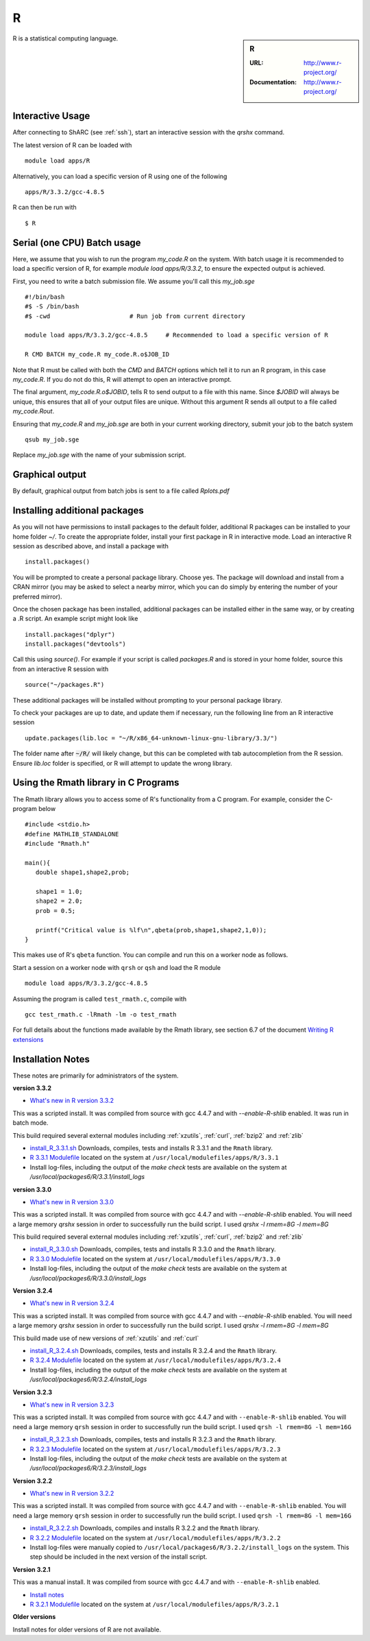 R
=

.. sidebar:: R

   :URL: http://www.r-project.org/
   :Documentation: http://www.r-project.org/

R is a statistical computing language.

Interactive Usage
-----------------
After connecting to ShARC (see :ref:`ssh`),  start an interactive session with the `qrshx` command.

The latest version of R can be loaded with ::

        module load apps/R

Alternatively, you can load a specific version of R using one of the following ::

        apps/R/3.3.2/gcc-4.8.5

R can then be run with ::

        $ R

Serial (one CPU) Batch usage
----------------------------
Here, we assume that you wish to run the program `my_code.R` on the system. With batch usage it is recommended to load a specific version of R, for example `module load apps/R/3.3.2`, to ensure the expected output is achieved.

First, you need to write a batch submission file. We assume you'll call this `my_job.sge` ::

  #!/bin/bash
  #$ -S /bin/bash
  #$ -cwd                      # Run job from current directory

  module load apps/R/3.3.2/gcc-4.8.5     # Recommended to load a specific version of R

  R CMD BATCH my_code.R my_code.R.o$JOB_ID

Note that R must be called with both the `CMD` and `BATCH` options which tell it to run an R program, in this case `my_code.R`. If you do not do this, R will attempt to open an interactive prompt.

The final argument, `my_code.R.o$JOBID`, tells R to send output to a file with this name. Since `$JOBID` will always be unique, this ensures that all of your output files are unique. Without this argument R sends all output to a file called `my_code.Rout`.

Ensuring that `my_code.R` and `my_job.sge` are both in your current working directory, submit your job to the batch system ::

	qsub my_job.sge

Replace `my_job.sge` with the name of your submission script.

Graphical output
----------------
By default, graphical output from batch jobs is sent to a file called `Rplots.pdf`

Installing additional packages
------------------------------

As you will not have permissions to install packages to the default folder, additional R packages can be installed to your home folder `~/`. To create the appropriate folder, install your first package in R in interactive mode. Load an interactive R session as described above, and install a package with ::

        install.packages()

You will be prompted to create a personal package library. Choose yes. The package will download and install from a CRAN mirror (you may be asked to select a nearby mirror, which you can do simply by entering the number of your preferred mirror).

Once the chosen package has been installed, additional packages can be installed either in the same way, or by creating a .R script. An example script might look like ::

        install.packages("dplyr")
        install.packages("devtools")

Call this using `source()`. For example if your script is called `packages.R` and is stored in your home folder, source this from an interactive R session with ::

        source("~/packages.R")

These additional packages will be installed without prompting to your personal package library.

To check your packages are up to date, and update them if necessary, run the following line from an R interactive session ::

        update.packages(lib.loc = "~/R/x86_64-unknown-linux-gnu-library/3.3/")

The folder name after :code:`~/R/` will likely change, but this can be completed with tab autocompletion from the R session. Ensure `lib.loc` folder is specified, or R will attempt to update the wrong library.

Using the Rmath library in C Programs
-------------------------------------
The Rmath library allows you to access some of R's functionality from a C program. For example, consider the C-program below ::

    #include <stdio.h>
    #define MATHLIB_STANDALONE
    #include "Rmath.h"

    main(){
       double shape1,shape2,prob;

       shape1 = 1.0;
       shape2 = 2.0;
       prob = 0.5;

       printf("Critical value is %lf\n",qbeta(prob,shape1,shape2,1,0));
    }

This makes use of R's ``qbeta`` function. You can compile and run this on a worker node as follows.

Start a session on a worker node with ``qrsh`` or ``qsh`` and load the R module ::

    module load apps/R/3.3.2/gcc-4.8.5

Assuming the program is called ``test_rmath.c``, compile with ::

    gcc test_rmath.c -lRmath -lm -o test_rmath

For full details about the functions made available by the Rmath library, see section 6.7 of the document `Writing R extensions <https://cran.r-project.org/doc/manuals/r-release/R-exts.html#Numerical-analysis-subroutines>`_

Installation Notes
------------------
These notes are primarily for administrators of the system.

**version 3.3.2**

* `What's new in R version 3.3.2 <https://stat.ethz.ch/pipermail/r-announce/2016/000608.html>`_

This was a scripted install. It was compiled from source with gcc 4.4.7 and with `--enable-R-shlib` enabled. It was run in batch mode.

This build required several external modules including :ref:`xzutils`, :ref:`curl`, :ref:`bzip2` and :ref:`zlib`

* `install_R_3.3.1.sh <https://raw.githubusercontent.com/mikecroucher/HPC_Installers/master/apps/R/3.3.1/sheffield/iceberg/install_R_3.3.1.sh>`_ Downloads, compiles, tests and installs R 3.3.1 and the ``Rmath`` library.
* `R 3.3.1 Modulefile <https://raw.githubusercontent.com/mikecroucher/HPC_Installers/master/apps/R/3.3.1/sheffield/iceberg/3.3.1>`_ located on the system at ``/usr/local/modulefiles/apps/R/3.3.1``
* Install log-files, including the output of the `make check` tests are available on the system at `/usr/local/packages6/R/3.3.1/install_logs`

**version 3.3.0**

* `What's new in R version 3.3.0 <https://stat.ethz.ch/pipermail/r-announce/2016/000602.html>`_

This was a scripted install. It was compiled from source with gcc 4.4.7 and with `--enable-R-shlib` enabled. You will need a large memory `qrshx` session in order to successfully run the build script. I used `qrshx -l rmem=8G -l mem=8G`

This build required several external modules including :ref:`xzutils`, :ref:`curl`, :ref:`bzip2` and :ref:`zlib`

* `install_R_3.3.0.sh <https://github.com/rcgsheffield/sheffield_hpc/blob/master/software/install_scripts/apps/R/install_R_3.3.0.sh>`_ Downloads, compiles, tests and installs R 3.3.0 and the ``Rmath`` library.
* `R 3.3.0 Modulefile <https://github.com/rcgsheffield/sheffield_hpc/blob/master/software/modulefiles/apps/R/3.3.0>`_ located on the system at ``/usr/local/modulefiles/apps/R/3.3.0``
* Install log-files, including the output of the `make check` tests are available on the system at `/usr/local/packages6/R/3.3.0/install_logs`

**Version 3.2.4**

* `What's new in R version 3.2.4 <https://cran.r-project.org/bin/windows/base/old/3.2.4/NEWS.R-3.2.4.html>`_

This was a scripted install. It was compiled from source with gcc 4.4.7 and with `--enable-R-shlib` enabled. You will need a large memory `qrshx` session in order to successfully run the build script. I used `qrshx -l rmem=8G -l mem=8G`

This build made use of new versions of :ref:`xzutils` and :ref:`curl`

* `install_R_3.2.4.sh <https://github.com/rcgsheffield/sheffield_hpc/blob/master/software/install_scripts/apps/R/install_R_3.2.4.sh>`_ Downloads, compiles, tests and installs R 3.2.4 and the ``Rmath`` library.
* `R 3.2.4 Modulefile <https://github.com/rcgsheffield/sheffield_hpc/blob/master/software/modulefiles/apps/R/3.2.4>`_ located on the system at ``/usr/local/modulefiles/apps/R/3.2.4``
* Install log-files, including the output of the `make check` tests are available on the system at `/usr/local/packages6/R/3.2.4/install_logs`

**Version 3.2.3**

* `What's new in R version 3.2.3 <https://cran.r-project.org/bin/windows/base/old/3.2.3/NEWS.R-3.2.3.html>`_

This was a scripted install. It was compiled from source with gcc 4.4.7 and with ``--enable-R-shlib`` enabled. You will need a large memory ``qrsh`` session in order to successfully run the build script. I used ``qrsh -l rmem=8G -l mem=16G``

* `install_R_3.2.3.sh <https://github.com/rcgsheffield/sheffield_hpc/blob/master/software/install_scripts/apps/R/install_R_3.2.3.sh>`_ Downloads, compiles, tests and installs R 3.2.3 and the ``Rmath`` library.
* `R 3.2.3 Modulefile <https://github.com/rcgsheffield/sheffield_hpc/blob/master/software/modulefiles/apps/R/3.2.3>`_ located on the system at ``/usr/local/modulefiles/apps/R/3.2.3``
* Install log-files, including the output of the `make check` tests are available on the system at `/usr/local/packages6/R/3.2.3/install_logs`

**Version 3.2.2**

* `What's new in R version 3.2.2 <https://stat.ethz.ch/pipermail/r-announce/2015/000589.html>`_

This was a scripted install. It was compiled from source with gcc 4.4.7 and with ``--enable-R-shlib`` enabled. You will need a large memory ``qrsh`` session in order to successfully run the build script. I used ``qrsh -l rmem=8G -l mem=16G``

* `install_R_3.2.2.sh <https://github.com/rcgsheffield/sheffield_hpc/blob/master/software/install_scripts/apps/R/install_R_3.2.2.sh>`_ Downloads, compiles and installs R 3.2.2 and the ``Rmath`` library.
* `R 3.2.2 Modulefile <https://github.com/rcgsheffield/sheffield_hpc/blob/master/software/modulefiles/apps/R/3.2.2>`_ located on the system at ``/usr/local/modulefiles/apps/R/3.2.2``
* Install log-files were manually copied to ``/usr/local/packages6/R/3.2.2/install_logs`` on the system. This step should be included in the next version of the install script.

**Version 3.2.1**

This was a manual install. It was compiled from source with gcc 4.4.7 and with ``--enable-R-shlib`` enabled.

* `Install notes <https://github.com/rcgsheffield/sheffield_hpc/blob/master/software/install_scripts/apps/R/R-3.2.1.md>`_
* `R 3.2.1 Modulefile <https://github.com/rcgsheffield/sheffield_hpc/blob/master/software/modulefiles/apps/R/3.2.1>`_ located on the system at ``/usr/local/modulefiles/apps/R/3.2.1``

**Older versions**

Install notes for older versions of R are not available.

